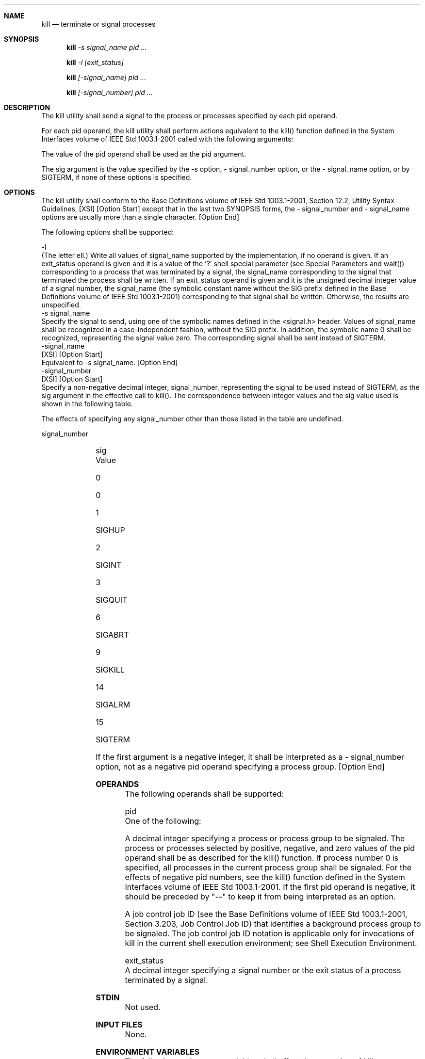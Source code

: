 .Dd December 2008
.Dt KILL 1

.Sh NAME

.Nm kill
.Nd terminate or signal processes

.Sh SYNOPSIS

.Nm kill
.Ar -s signal_name pid ...

.Nm kill
.Ar -l [exit_status]

.Nm kill
.Ar [-signal_name] pid ...

.Nm kill
.Ar [-signal_number] pid ...

.Sh DESCRIPTION

    The kill utility shall send a signal to the process or processes
specified by each pid operand.

    For each pid operand, the kill utility shall perform actions equivalent
to the kill() function defined in the System Interfaces volume of IEEE Std
1003.1-2001 called with the following arguments:

        The value of the pid operand shall be used as the pid argument.

        The sig argument is the value specified by the -s option, -
signal_number option, or the - signal_name option, or by SIGTERM, if none of
these options is specified.

.Sh OPTIONS

    The kill utility shall conform to the Base Definitions volume of IEEE Std
1003.1-2001, Section 12.2, Utility Syntax Guidelines, [XSI] [Option Start]
except that in the last two SYNOPSIS forms, the - signal_number and -
signal_name options are usually more than a single character. [Option End]

    The following options shall be supported:

    -l
        (The letter ell.) Write all values of signal_name supported by the
implementation, if no operand is given. If an exit_status operand is given
and it is a value of the '?' shell special parameter (see Special Parameters
and wait()) corresponding to a process that was terminated by a signal, the
signal_name corresponding to the signal that terminated the process shall be
written. If an exit_status operand is given and it is the unsigned decimal
integer value of a signal number, the signal_name (the symbolic constant name
without the SIG prefix defined in the Base Definitions volume of IEEE Std
1003.1-2001) corresponding to that signal shall be written. Otherwise, the
results are unspecified.
    -s  signal_name
        Specify the signal to send, using one of the symbolic names defined
in the <signal.h> header. Values of signal_name shall be recognized in a
case-independent fashion, without the SIG prefix. In addition, the symbolic
name 0 shall be recognized, representing the signal value zero. The
corresponding signal shall be sent instead of SIGTERM.
    -signal_name
        [XSI] [Option Start]
        Equivalent to -s signal_name. [Option End]
    -signal_number
        [XSI] [Option Start]
        Specify a non-negative decimal integer, signal_number, representing
the signal to be used instead of SIGTERM, as the sig argument in the
effective call to kill(). The correspondence between integer values and the
sig value used is shown in the following table.

        The effects of specifying any signal_number other than those listed
in the table are undefined.

        signal_number
        	

        sig Value

        0
        	

        0

        1
        	

        SIGHUP

        2
        	

        SIGINT

        3
        	

        SIGQUIT

        6
        	

        SIGABRT

        9
        	

        SIGKILL

        14
        	

        SIGALRM

        15
        	

        SIGTERM

        If the first argument is a negative integer, it shall be interpreted
as a - signal_number option, not as a negative pid operand specifying a
process group. [Option End]

.Sh OPERANDS

    The following operands shall be supported:

    pid
        One of the following:

            A decimal integer specifying a process or process group to be
signaled. The process or processes selected by positive, negative, and zero
values of the pid operand shall be as described for the kill() function. If
process number 0 is specified, all processes in the current process group
shall be signaled. For the effects of negative pid numbers, see the kill()
function defined in the System Interfaces volume of IEEE Std 1003.1-2001. If
the first pid operand is negative, it should be preceded by "--" to keep it
from being interpreted as an option.

            A job control job ID (see the Base Definitions volume of IEEE Std
1003.1-2001, Section 3.203, Job Control Job ID) that identifies a background
process group to be signaled. The job control job ID notation is applicable
only for invocations of kill in the current shell execution environment; see
Shell Execution Environment.

    exit_status
        A decimal integer specifying a signal number or the exit status of a
process terminated by a signal.

.Sh STDIN

    Not used.

.Sh INPUT FILES

    None.

.Sh ENVIRONMENT VARIABLES

    The following environment variables shall affect the execution of kill:

    LANG
        Provide a default value for the internationalization variables that
are unset or null. (See the Base Definitions volume of IEEE Std 1003.1-2001,
Section 8.2, Internationalization Variables for the precedence of
internationalization variables used to determine the values of locale
categories.)
    LC_ALL
        If set to a non-empty string value, override the values of all the
other internationalization variables.
    LC_CTYPE
        Determine the locale for the interpretation of sequences of bytes of
text data as characters (for example, single-byte as opposed to multi-byte
characters in arguments).
    LC_MESSAGES
        Determine the locale that should be used to affect the format and
contents of diagnostic messages written to standard error.
    NLSPATH
        [XSI] [Option Start] Determine the location of message catalogs for
the processing of LC_MESSAGES . [Option End]

.Sh ASYNCHRONOUS EVENTS

    Default.

.Sh STDOUT

    When the -l option is not specified, the standard output shall not be
used.

    When the -l option is specified, the symbolic name of each signal shall
be written in the following format:

    "%s%c", <signal_name>, <separator>

    where the <signal_name> is in uppercase, without the SIG prefix, and the
<separator> shall be either a <newline> or a <space>. For the last signal
written, <separator> shall be a <newline>.

    When both the -l option and exit_status operand are specified, the
symbolic name of the corresponding signal shall be written in the following
format:

    "%s\n", <signal_name>

.Sh STDERR

    The standard error shall be used only for diagnostic messages.

.Sh OUTPUT FILES

    None.

.Sh EXTENDED DESCRIPTION

    None.

.Sh EXIT STATUS

    The following exit values shall be returned:

     0
        At least one matching process was found for each pid operand, and the
specified signal was successfully processed for at least one matching
process.
    >0
        An error occurred.

.Sh CONSEQUENCES OF ERRORS

    Default.

The following sections are informative.
.Sh APPLICATION USAGE

    Process numbers can be found by using ps.

    The job control job ID notation is not required to work as expected when
kill is operating in its own utility execution environment. In either of the
following examples:

    nohup kill %1 &
    system("kill %1");

    the kill operates in a different environment and does not share the
shell's understanding of job numbers.

.Sh EXAMPLES

    Any of the commands:

    kill -9 100 -165
    kill -s kill 100 -165
    kill -s KILL 100 -165

    sends the SIGKILL signal to the process whose process ID is 100 and to
all processes whose process group ID is 165, assuming the sending process has
permission to send that signal to the specified processes, and that they
exist.

    The System Interfaces volume of IEEE Std 1003.1-2001 and this volume of
IEEE Std 1003.1-2001 do not require specific signal numbers for any
signal_names. Even the - signal_number option provides symbolic (although
numeric) names for signals. If a process is terminated by a signal, its exit
status indicates the signal that killed it, but the exact values are not
specified. The kill -l option, however, can be used to map decimal signal
numbers and exit status values into the name of a signal. The following
example reports the status of a terminated job:

    job
    stat=$?
    if [ $stat -eq 0 ]
    then
        echo job completed successfully.
    elif [ $stat -gt 128 ]
    then
        echo job terminated by signal SIG$(kill -l $stat).
    else
        echo job terminated with error code $stat.
    fi

    To send the default signal to a process group (say 123), an application
should use a command similar to one of the following:

    kill -TERM -123
    kill -- -123

.Sh RATIONALE

    The -l option originated from the C shell, and is also implemented in the
KornShell. The C shell output can consist of multiple output lines because
the signal names do not always fit on a single line on some terminal screens.
The KornShell output also included the implementation-defined signal numbers
and was considered by the standard developers to be too difficult for scripts
to parse conveniently. The specified output format is intended not only to
accommodate the historical C shell output, but also to permit an entirely
vertical or entirely horizontal listing on systems for which this is
appropriate.

    An early proposal invented the name SIGNULL as a signal_name for signal 0
(used by the System Interfaces volume of IEEE Std 1003.1-2001 to test for the
existence of a process without sending it a signal). Since the signal_name 0
can be used in this case unambiguously, SIGNULL has been removed.

    An early proposal also required symbolic signal_names to be recognized
with or without the SIG prefix. Historical versions of kill have not written
the SIG prefix for the -l option and have not recognized the SIG prefix on
signal_names. Since neither applications portability nor ease-of-use would be
improved by requiring this extension, it is no longer required.

    To avoid an ambiguity of an initial negative number argument specifying
either a signal number or a process group, IEEE Std 1003.1-2001 mandates that
it is always considered the former by implementations that support the XSI
option. It also requires that conforming applications always use the "--"
options terminator argument when specifying a process group, unless an option
is also specified.

    The -s option was added in response to international interest in
providing some form of kill that meets the Utility Syntax Guidelines.

    The job control job ID notation is not required to work as expected when
kill is operating in its own utility execution environment. In either of the
following examples:

    nohup kill %1 &
    system("kill %1");

    the kill operates in a different environment and does not understand how
the shell has managed its job numbers.

.Sh FUTURE DIRECTIONS

    None.

.Sh SEE ALSO

    Shell Command Language, ps, wait(), the System Interfaces volume of IEEE
Std 1003.1-2001, kill(), the Base Definitions volume of IEEE Std 1003.1-2001,
<signal.h>

